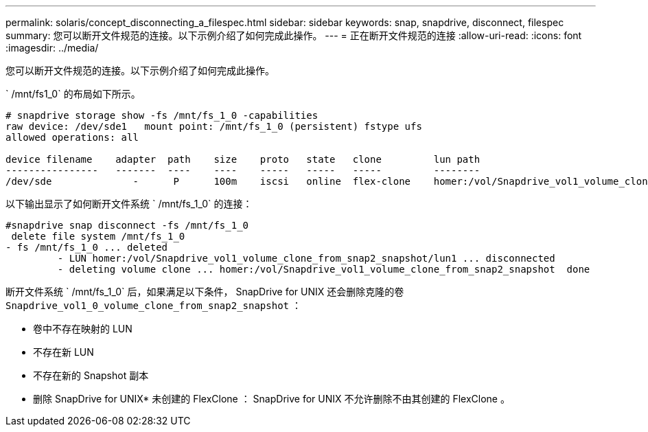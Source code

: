 ---
permalink: solaris/concept_disconnecting_a_filespec.html 
sidebar: sidebar 
keywords: snap, snapdrive, disconnect, filespec 
summary: 您可以断开文件规范的连接。以下示例介绍了如何完成此操作。 
---
= 正在断开文件规范的连接
:allow-uri-read: 
:icons: font
:imagesdir: ../media/


[role="lead"]
您可以断开文件规范的连接。以下示例介绍了如何完成此操作。

` /mnt/fs1_0` 的布局如下所示。

[listing]
----
# snapdrive storage show -fs /mnt/fs_1_0 -capabilities
raw device: /dev/sde1   mount point: /mnt/fs_1_0 (persistent) fstype ufs
allowed operations: all

device filename    adapter  path    size    proto   state   clone         lun path                                                         backing snapshot
----------------   -------  ----    ----    -----   -----   -----         --------                                                         ----------------
/dev/sde              -      P      100m    iscsi   online  flex-clone    homer:/vol/Snapdrive_vol1_volume_clone_from_snap2_snapshot/lun1    vol1:snap2
----
以下输出显示了如何断开文件系统 ` /mnt/fs_1_0` 的连接：

[listing]
----
#snapdrive snap disconnect -fs /mnt/fs_1_0
 delete file system /mnt/fs_1_0
- fs /mnt/fs_1_0 ... deleted
         - LUN homer:/vol/Snapdrive_vol1_volume_clone_from_snap2_snapshot/lun1 ... disconnected
         - deleting volume clone ... homer:/vol/Snapdrive_vol1_volume_clone_from_snap2_snapshot  done
----
断开文件系统 ` /mnt/fs_1_0` 后，如果满足以下条件， SnapDrive for UNIX 还会删除克隆的卷 `Snapdrive_vol1_0_volume_clone_from_snap2_snapshot` ：

* 卷中不存在映射的 LUN
* 不存在新 LUN
* 不存在新的 Snapshot 副本


* 删除 SnapDrive for UNIX* 未创建的 FlexClone ： SnapDrive for UNIX 不允许删除不由其创建的 FlexClone 。
